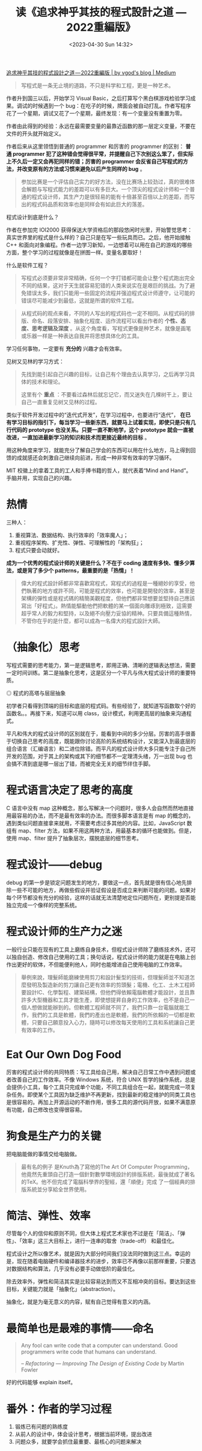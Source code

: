 #+TITLE: 读《追求神乎其技的程式設計之道 — 2022重編版》
#+DATE: <2023-04-30 Sun 14:32>
#+TAGS[]: 他山之石

[[https://vgod.medium.com/%E8%BF%BD%E6%B1%82%E7%A5%9E%E4%B9%8E%E5%85%B6%E6%8A%80%E7%9A%84%E7%A8%8B%E5%BC%8F%E8%A8%AD%E8%A8%88%E4%B9%8B%E9%81%93-2022%E9%87%8D%E7%B7%A8%E7%89%88-7cccc3c68f1e][追求神乎其技的程式設計之道 — 2022重編版 | by vgod's blog | Medium]]

#+BEGIN_QUOTE
写程式是一条无止境的道路，不只是科学和工程，更是一种艺术。
#+END_QUOTE

作者升到国三以后，开始学习 Visual Basic，之后打算写个黑白棋游戏检验学习成果。调试的时候遇到一个 bug：在吃子的时候，牌面会被自动打乱。作者写程序花了一个星期，调试又花了一个星期，最终发现：有一个变量没有重置为零。

作者由此得到的经验：永远在最需要变量的最靠近函数的那一层定义变量，不要在文件的开头就开始定义。

作者后来从这里领悟到普通的 programmer 和厉害的 programmer 的区别： *普通 programmer 犯了这种错会觉得很平常，并提醒自己下次别这么笨了，但实际上不久后一定又会再犯同样的错；厉害的 programmer 会反省自己写程式的方法，并改变原有的方法或习惯来避免以后产生同样的 bug* 。

#+BEGIN_QUOTE
参加比赛是一个评估自己实力的好方法，没在比赛场上较劲过，真的很难体会解题与写程式能力的差距可以有多巨大。一个顶尖的程式设计师和一个普通的程式设计师，其生产力是很轻易的能有十倍甚至百倍以上的差距，而写出的程式码品质和效率也是同样会有如此巨大的落差。
#+END_QUOTE

程式设计到底是什么？

作者在参加完 IOI2000 获得保送大学资格后的那段悠闲时光里，开始警觉思考：真实世界里的程式是什么样的？自己只是在写一些玩具而已。之后，他开始接触 C++ 和面向对象编程。作者一边学习新知，一边想着可以用在自己的游戏的哪些方面，整个学习的过程就像是在拼图一样。变量名要取好！

什么是软件工程？

#+BEGIN_QUOTE
写程式必须要非常非常精确，任何一个字打错都可能会让整个程式跑出完全不同的结果，这对于天生就容易犯错的人类来说实在是艰巨的挑战。为了避免错误太多，我们只能用一些固定的流程并强迫程式设计师遵守，让可能的错误尽可能减少到最低，这就是所谓的软件工程。
#+END_QUOTE

#+BEGIN_QUOTE
从程式码的观点来看，不同的人写出的程式码也一定不相同。从程式码的排版、命名、段落安排、抽象化程度、运作流程可以看出作者的 *个性、态度、思考逻辑及深度* 。从这个角度看，写程式更像是种艺术，就像是画笔或乐器一样是一种表达自我并将思想具体化的工具。
#+END_QUOTE

学习任何事物，一定要有 *充分的* 兴趣才会有效率。

见树又见林的学习方式：

#+BEGIN_QUOTE
先找到能引起自己兴趣的目标，让自己有个理由去认真学习，之后再学习具体的技术和理论。

这里有个 *重点* ：不要看过森林后就忘记它，而又迷失在几棵树干上，要让自己一直重复见树又见林的过程。
#+END_QUOTE

类似于软件开发过程中的“迭代式开发”，在学习过程中，也要进行“迭代”， *在已有学习目标的指引下，每当学习一些新东西，就要马上试着实现，即使只是只有几行代码的 prototype 也没关系。只要一直不断地学，这个 prototype 就会一直被改进，一直加进最新学习的知识和技术而更接近最终的目标* 。

用这种角度来学习，就能充分了解自己学会的东西可以用在什么地方，马上得到回馈的成就感还会刺激自己继续向前进，形成一种非常有效率的学习循环。

MIT 校徽上的拿着工具的工人和手捧书籍的哲人，就代表着“Mind and Hand”。手脑并用，实现自己的兴趣。

* 热情

三种人：

1. 重视算法、数据结构、执行效率的「效率魔人」；
2. 重视程序架构、扩充性、弹性、可理解性的「架构狂」；
3. 程式只要会动就好。

*成为一个优秀的程式设计师的关键是什么？不在于 coding 速度有多快、懂多少算法，或是背了多少个 patterns，最重要的是「热情」！*

#+BEGIN_QUOTE
偉大的程式設計師都非常喜歡寫程式，寫程式的過程是一種絕妙的享受，他們執著的地方或許不同，可能是程式的效率，也可能是開發的效率，甚至是架構的彈性或是程式碼的精簡美觀程度，但他們都非常想要並堅持自己應該寫出「好程式」。熱情能驅動他們把軟體的某一個面向雕琢到極致，這需要超乎常人的毅力和堅持，以及絕不向壓力妥協的精神。只要具備這種熱情，不管你在乎的是什麼，都可以成為一名偉大的程式設計大師。
#+END_QUOTE

* （抽象化）思考

写程式需要的思考能力，第一是逻辑思考，即用正确、清晰的逻辑表达想法，需要一定时间训练。第二是抽象化思考，这是区分一个平凡与伟大程式设计师的重要特质。

#+BEGIN_EXPORT html
<img src="/images/vgod-blog-shenhuqiji-program-design-2022-0.svg" alt="程式的高塔与层层抽象">
<span class="caption">◎ 程式的高塔与层层抽象</span>
#+END_EXPORT

初学者只看得到顶端的目标和底层的程式码。有些经验了，就知道写函数取个好的函数名。。再接下来，知道可以用 class，设计模式，利用更高层的抽象来沟通程式。

平凡和伟大的程式设计师的区别就在于，能看到中间的多少分层。厉害的高手很善于切换自己思考的高度，既能跟你讨论高阶的系统结构设计，又能深入到最底层的组合语言（汇编语言）和二进位除错。而平凡的程式设计师大多只能专注于自己所开发的范围，对于其上的架构或其下的细节都不一定理清头绪，万一出现 bug 也会搞不清到底是哪一层出了错，而被完全无关的细节绊住手脚。

* 程式语言决定了思考的高度

C 语言中没有 map 这种概念，那么写解决一个问题时，很多人会自然而然地直接用最容易的办法，而不是最有效率的办法。而很多脚本语言是有 map 的概念的，遇到类似问题直接拿来就用，不需要考虑过多其他的内容。比如，JavaScript 数组有 map、filter 方法，如果不用这两种方法，用最基本的循环也能做到。但是，使用 map、filter 提升了抽象层次，摆脱底层的细节思考。

* 程式设计——debug

debug 的第一步是锁定问题发生的地方，要做这一点，首先就是很有信心地先排除一些不可能的地方，再做些假设并验证假设是否成立来判断可能的问题。如果对每个环节都没有充分的经验，这样的话就无法清楚地定位问题所在，更别提是否能独立完成一个像样的完整系统。

* 程式设计师的生产力之迷

一般行业只能在现有的工具上磨练自身技术，但程式设计师除了磨练技术外，还可以独自创造、修改自己使用的工具；换句话说，程式设计师的能力就是在电脑上创作出更好的软体，不但能便利他人，同时也能增进自己使用电脑的工作效率。

#+BEGIN_QUOTE
舉例來說，理髮師能磨練使用剪刀和設計髮型的技術，但理髮師並不知道怎麼發明及製造新的剪刀讓自己更有效率的剪頭髮；電機、化工、土木工程師要設計IC、化學製程、建築結構，但他們得依賴電腦軟體才能設計，並且靠許多大型機器和工具才能生產，即使想提昇自身的工作效率，也不是自己一個人想做就能辦到的。但軟體工程師就不同了，我們只靠一台電腦就能工作，我們的工具是軟體，我們的產出也是軟體，我們的所依賴的一切都是軟體，只要自己願意投入心力，隨時可以修改每天使用的工具和系統讓自己更有效率的工作。
#+END_QUOTE

* Eat Our Own Dog Food

厉害的程式设计师的共同特质：写工具给自己用，解决自己日常工作中遇到问题或者改善自己的工作效率。不像 Windows 系统，符合 UNIX 哲学的操作系统，总是会提供小工具，每个工具只完成单个功能，不同工具组合在一起，就能完成一项复杂任务。即使某个工具因为缺乏维护不再更新，找到最新的稳定维护的同类工具也是很容易的。再加上开源运动的不断作用，很多工具的源代码开放，如果不满意原有功能，自己修改也变得很容易。

* 狗食是生产力的关键

把电脑能做的事情交给电脑做。

#+BEGIN_QUOTE
最有名的例子 是Knuth為了寫他的The Art Of Computer Programming，他竟然先重頭自己打造一個針對數學環境設計的排版系統，最後就成了著名的TeX。他不但完成了電腦科學界的聖經，還「順便」完成 了一個經典的排版系統並分享給全世界使用。
#+END_QUOTE

* 简洁、弹性、效率

尽管每个人的信仰和原则不同，但大体上程式艺术家也不过是在「简洁」、「弹性」、「效率」这三大目标上，进行一连串的取舍（trade-off） 和最佳化。

程式设计之所以像艺术，就是因为大部分时间我们没法同时做到这三点。幸运的是，现在随着电脑硬件和编译器技术的进步，效率已不再像以前那样重要，只要选对数据结构和算法，几乎没有必要手动做低阶的最佳化。

除去效率外，弹性和简洁其实是比较容易达到而又不互相冲突的目标。要达到这些目标，关键能力就是「抽象化」（abstraction）。

抽象化，就是为毫无意义的内容，赋有自己觉得有意义的内涵。

* 最简单也是最难的事情——命名

#+BEGIN_QUOTE
Any fool can write code that a computer can understand. Good programmers write code that humans can understand.

-- /Refactoring — Improving The Design of Existing Code/ by Martin Fowler
#+END_QUOTE

好的代码能够 explain itself。

* 番外：作者的学习过程

1. 锻炼已有问题的熟练度
2. 从前人的设计中，体会设计思考，根据当前环境，提出改进
3. 问题众多，就要学会抓住最重要、最核心的问题来解决
